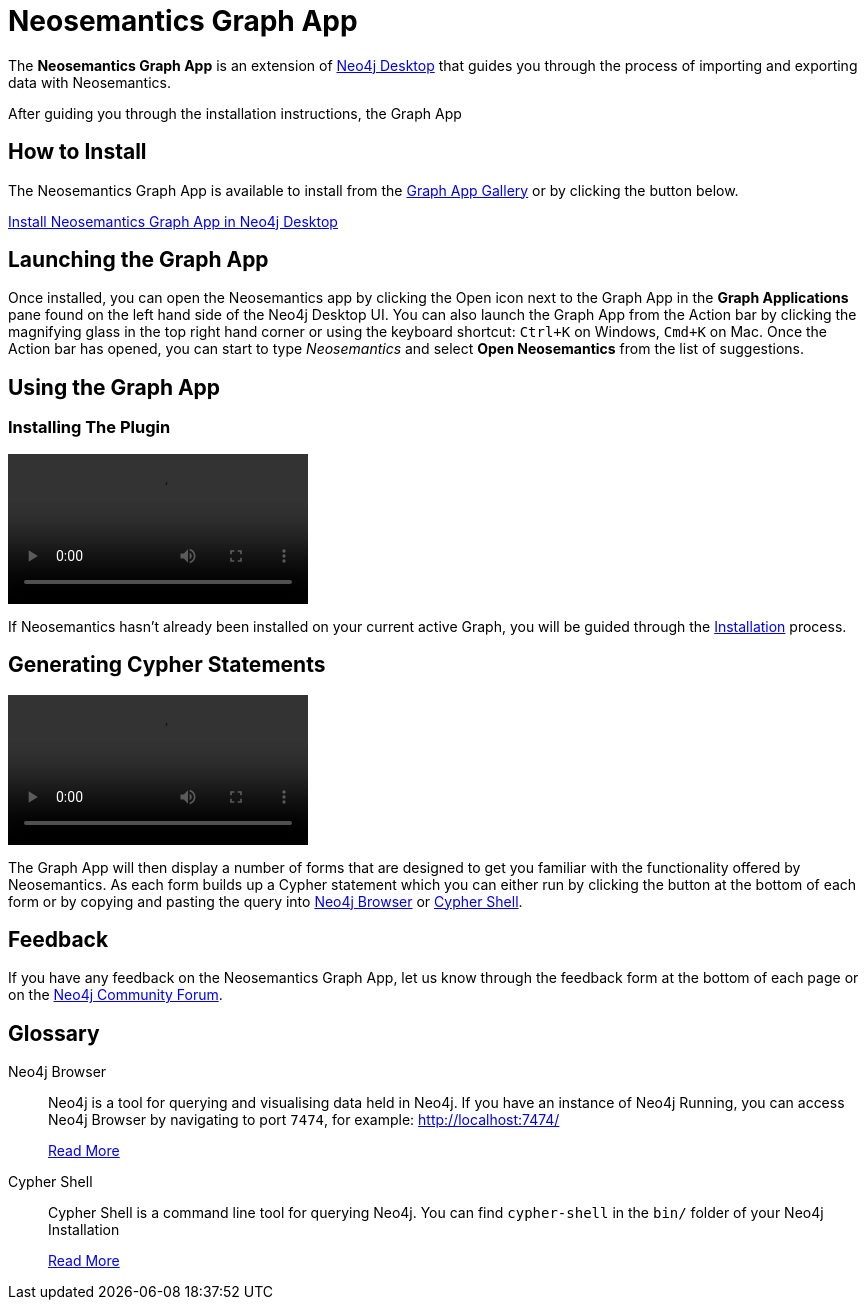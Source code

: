 = Neosemantics Graph App
:page-pagination:

The *Neosemantics Graph App* is an extension of link:/developer/neo4j-desktop[Neo4j Desktop] that guides you through the process of importing and exporting data with Neosemantics.

After guiding you through the installation instructions, the Graph App

== How to Install

The Neosemantics Graph App is available to install from the link:https://install.graphapp.io[Graph App Gallery^] or by clicking the button below.

link:neo4j-desktop://graphapps/install?url=https://registry.npmjs.org/@graphapps/neosemantics[Install Neosemantics Graph App in Neo4j Desktop^, role="button feature-box_button"]

== Launching the Graph App

Once installed, you can open the Neosemantics app by clicking the Open icon next to the Graph App in the *Graph Applications* pane found on the left hand side of the Neo4j Desktop UI.
You can also launch the Graph App from the Action bar by clicking the magnifying glass in the top right hand corner or using the keyboard shortcut: `Ctrl+K` on Windows, `Cmd+K` on Mac.
Once the Action bar has opened, you can start to type _Neosemantics_ and select **Open Neosemantics** from the list of suggestions.


== Using the Graph App

=== Installing The Plugin

video::neosemantics-first-start.mp4[]
If Neosemantics hasn't already been installed on your current active Graph, you will be guided through the xref:installation.adoc[Installation] process.

== Generating Cypher Statements

video::neosemantics-generate-query.mp4[]
The Graph App will then display a number of forms that are designed to get you familiar with the functionality offered by Neosemantics.
As each form builds up a Cypher statement which you can either run by clicking the button at the bottom of each form or by copying and pasting the query into <<NEO4J_BROWSER>> or <<CYPHER_SHELL>>.


== Feedback

If you have any feedback on the Neosemantics Graph App, let us know through the feedback form at the bottom of each page or on the link:https://community.neo4j.com[Neo4j Community Forum^].

[discrete.glossary]
== Glossary

[glossary]
[[NEO4J_BROWSER]]Neo4j Browser:: Neo4j is a tool for querying and visualising data held in Neo4j.  If you have an instance of Neo4j Running, you can access Neo4j Browser by navigating to port `7474`, for example: link:http://localhost:7474/[http://localhost:7474/^]
+
link:/developer/neo4j-browser[Read More^]

[[CYPHER_SHELL]]Cypher Shell:: Cypher Shell is a command line tool for querying Neo4j.  You can find `cypher-shell` in the `bin/` folder of your Neo4j Installation
+
link:https://neo4j.com/docs/operations-manual/current/tools/cypher-shell/[Read More^]
